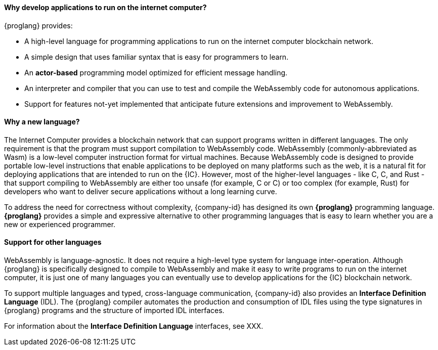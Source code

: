 
==== Why develop applications to run on the internet computer?

{proglang} provides:

* A high-level language for programming applications to run on the internet computer blockchain network.

* A simple design that uses familiar syntax that is easy for programmers to learn.

* An *actor-based* programming model optimized for efficient message handling.

* An interpreter and compiler that you can use to test and compile the WebAssembly code for autonomous applications.

* Support for features not-yet implemented that anticipate future extensions and improvement to WebAssembly.

==== Why a new language?

The Internet Computer provides a blockchain network that can support programs written in different languages.
The only requirement is that the program must support compilation to WebAssembly code.
WebAssembly (commonly-abbreviated as Wasm) is a low-level computer instruction format for virtual machines.
Because WebAssembly code is designed to provide portable low-level instructions that enable applications to be deployed on many platforms such as the web, it is a natural fit for deploying applications that are intended to run on the {IC}.
However, most of the higher-level languages - like C, C++, and Rust - that support compiling to WebAssembly are either too unsafe (for example, C or C++) or too complex (for example, Rust) for developers who want to deliver secure applications without a long learning curve.

To address the need for correctness without complexity, {company-id} has designed its own *{proglang}* programming language. *{proglang}* provides a simple and expressive alternative to other programming languages that is easy to learn whether you are a new or experienced programmer.

==== Support for other languages

WebAssembly is language-agnostic.
It does not require a high-level type system for language inter-operation.
Although {proglang} is specifically designed to compile to WebAssembly and make it easy to write programs to run on the internet computer, it is just one of many languages you can eventually use to develop applications for the {IC} blockchain network.

To support multiple languages and typed, cross-language communication, {company-id} also provides an *Interface Definition Language* (IDL).
The {proglang} compiler automates the production and consumption of IDL files using the type signatures in {proglang} programs and the structure of imported IDL interfaces.

For information about the *Interface Definition Language* interfaces, see XXX.
